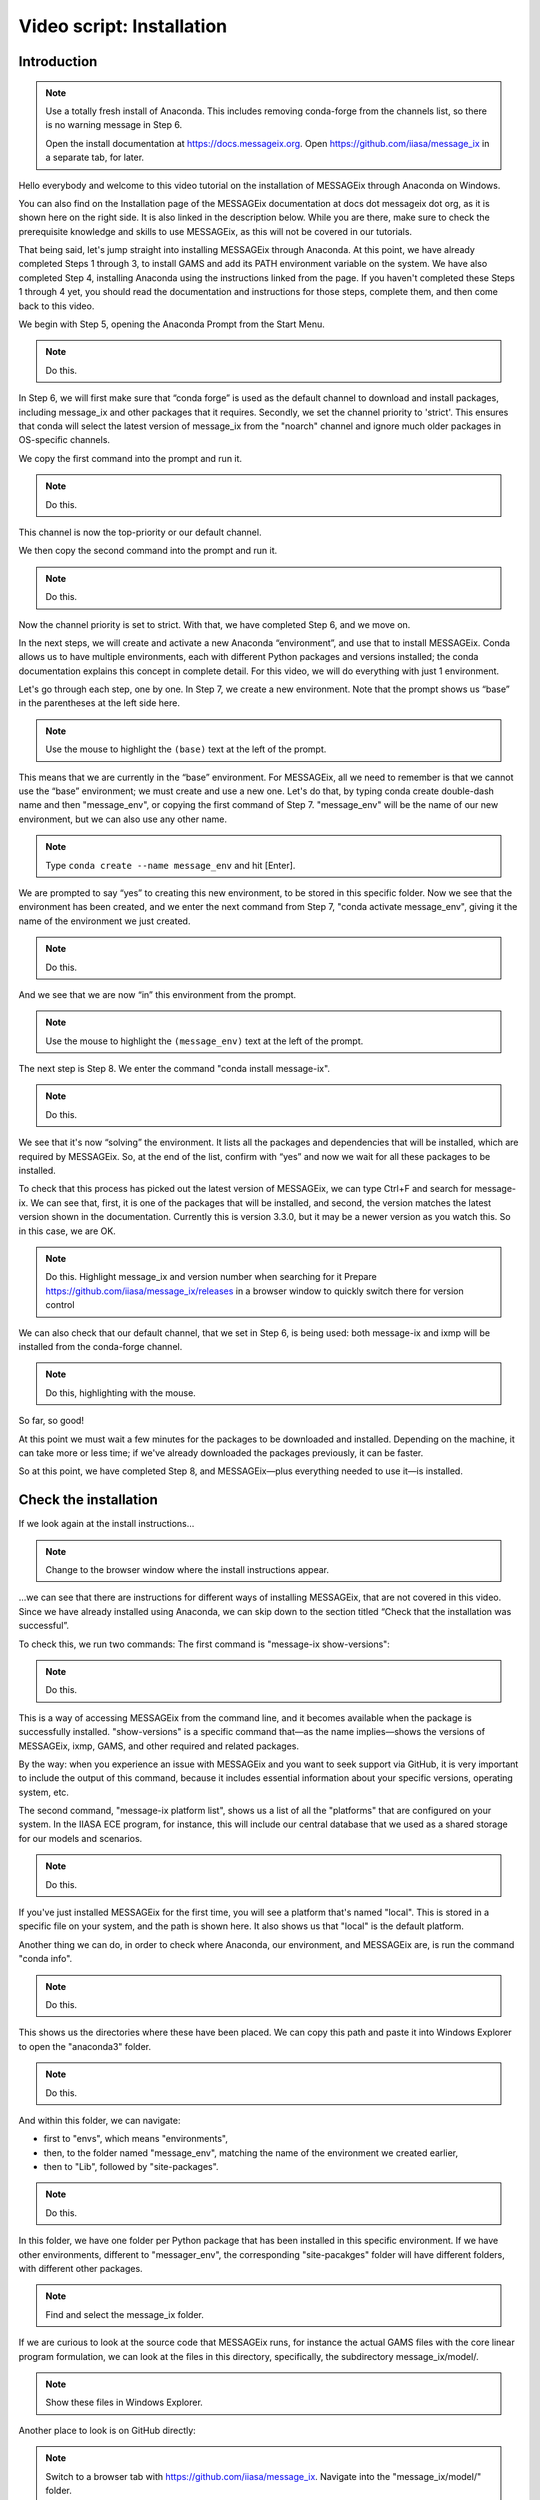 Video script: Installation
**************************

Introduction
============

.. note::

   Use a totally fresh install of Anaconda.
   This includes removing conda-forge from the channels list, so there is no warning message in Step 6.

   Open the install documentation at https://docs.messageix.org.
   Open https://github.com/iiasa/message_ix in a separate tab, for later.

Hello everybody and welcome to this video tutorial on the installation of MESSAGEix through Anaconda on Windows.

You can also find on the Installation page of the MESSAGEix documentation at docs dot messageix dot org, as it is shown here on the right side.
It is also linked in the description below.
While you are there, make sure to check the prerequisite knowledge and skills to use MESSAGEix, as this will not be covered in our tutorials.

That being said, let's jump straight into installing MESSAGEix through Anaconda.
At this point, we have already completed Steps 1 through 3, to install GAMS and add its PATH environment variable on the system.
We have also completed Step 4, installing Anaconda using the instructions linked from the page.
If you haven't completed these Steps 1 through 4 yet, you should read the documentation and instructions for those steps, complete them, and then come back to this video.

We begin with Step 5, opening the Anaconda Prompt from the Start Menu.

.. note::

   Do this.

In Step 6, we will first make sure that “conda forge” is used as the default channel to download and install packages, including message_ix and other packages that it requires.
Secondly, we set the channel priority to 'strict'.
This ensures that conda will select the latest version of message_ix from the "noarch" channel and ignore much older packages in OS-specific channels.

We copy the first command into the prompt and run it.

.. note::

   Do this.

This channel is now the top-priority or our default channel.

We then copy the second command into the prompt and run it.

.. note::

   Do this.

Now the channel priority is set to strict.
With that, we have completed Step 6, and we move on.

In the next steps, we will create and activate a new Anaconda “environment”, and use that to install MESSAGEix.
Conda allows us to have multiple environments, each with different Python packages and versions installed; the conda documentation explains this concept in complete detail.
For this video, we will do everything with just 1 environment.

Let's go through each step, one by one.
In Step 7, we create a new environment.
Note that the prompt shows us “base” in the parentheses at the left side here.

.. note::

   Use the mouse to highlight the ``(base)`` text at the left of the prompt.

This means that we are currently in the “base” environment.
For MESSAGEix, all we need to remember is that we cannot use the “base” environment; we must create and use a new one.
Let's do that, by typing conda create double-dash name and then "message_env", or copying the first command of Step 7.
"message_env" will be the name of our new environment, but we can also use any other name.

.. note::

   Type ``conda create --name message_env`` and hit [Enter].

We are prompted to say “yes” to creating this new environment, to be stored in this specific folder.
Now we see that the environment has been created, and we enter the next command from Step 7, "conda activate message_env", giving it the name of the environment we just created.

.. note::

   Do this.

And we see that we are now “in” this environment from the prompt.

.. note::

   Use the mouse to highlight the ``(message_env)`` text at the left of the prompt.

The next step is Step 8.
We enter the command "conda install message-ix".

.. note::

   Do this.

We see that it's now “solving” the environment.
It lists all the packages and dependencies that will be installed, which are required by MESSAGEix.
So, at the end of the list, confirm with “yes” and now we wait for all these packages to be installed.

To check that this process has picked out the latest version of MESSAGEix, we can type Ctrl+F and search for message-ix.
We can see that, first, it is one of the packages that will be installed, and second, the version matches the latest version shown in the documentation.
Currently this is version 3.3.0, but it may be a newer version as you watch this.
So in this case, we are OK.

.. note::

   Do this.
   Highlight message_ix and version number when searching for it
   Prepare https://github.com/iiasa/message_ix/releases in a browser window to quickly switch there for version control

We can also check that our default channel, that we set in Step 6, is being used: both message-ix and ixmp will be installed from the conda-forge channel.

.. note::

   Do this, highlighting with the mouse.

So far, so good!

At this point we must wait a few minutes for the packages to be downloaded and installed.
Depending on the machine, it can take more or less time; if we've already downloaded the packages previously, it can be faster.

So at this point, we have completed Step 8, and MESSAGEix—plus everything needed to use it—is installed.

Check the installation
======================

If we look again at the install instructions…

.. note::

   Change to the browser window where the install instructions appear.


…we can see that there are instructions for different ways of installing MESSAGEix, that are not covered in this video.
Since we have already installed using Anaconda, we can skip down to the section titled “Check that the installation was successful”.

To check this, we run two commands:
The first command is "message-ix show-versions":

.. note::

   Do this.

This is a way of accessing MESSAGEix from the command line, and it becomes available when the package is successfully installed.
"show-versions" is a specific command that—as the name implies—shows the versions of MESSAGEix, ixmp, GAMS, and other required and related packages.

By the way: when you experience an issue with MESSAGEix and you want to seek support via GitHub, it is very important to include the output of this command, because it includes essential information about your specific versions, operating system, etc.

The second command, "message-ix platform list", shows us a list of all the "platforms" that are configured on your system.
In the IIASA ECE program, for instance, this will include our central database that we used as a shared storage for our models and scenarios.

.. note::

   Do this.

If you've just installed MESSAGEix for the first time, you will see a platform that's named "local".
This is stored in a specific file on your system, and the path is shown here.
It also shows us that "local" is the default platform.

Another thing we can do, in order to check where Anaconda, our environment, and MESSAGEix are, is run the command "conda info".

.. note::

   Do this.

This shows us the directories where these have been placed.
We can copy this path and paste it into Windows Explorer to open the "anaconda3" folder.

.. note::

   Do this.

And within this folder, we can navigate:

- first to "envs", which means "environments",
- then, to the folder named "message_env", matching the name of the environment we created earlier,
- then to "Lib", followed by "site-packages".

.. note::

   Do this.

In this folder, we have one folder per Python package that has been installed in this specific environment.
If we have other environments, different to "messager_env", the corresponding "site-pacakges" folder will have different folders, with different other packages.

.. note::

   Find and select the message_ix folder.

If we are curious to look at the source code that MESSAGEix runs, for instance the actual GAMS files with the core linear program formulation, we can look at the files in this directory, specifically, the subdirectory message_ix/model/.

.. note::

   Show these files in Windows Explorer.

Another place to look is on GitHub directly:

.. note::

   Switch to a browser tab with https://github.com/iiasa/message_ix.
   Navigate into the "message_ix/model/" folder.

Equally, the code for the ixmp package, that handles the data storage underlying MESSAGEix, can also be found in "site-packages".


Download and start tutorials
============================

We've now installed and checked the installation of MESSAGEix.
The last thing we will cover in this video, and the first thing you will probably want to do if you are a new user, is to download and run the MESSAGEix tutorials.

Our team has developed a very rich set of example models that give you an introduction to the use of MESSAGEix, ixmp, and some of the many capabilities of the framework.

Complete information about these tutorials is available in the documentation…

.. note::

   Go to documentation, navigate to page about “Tutorials”.

…here on this page.

So we will cover the instructions under “Getting tutorial files” and “Running tutorials using Anaconda”.

The first step is to download the tutorial files.
Since these are a kind of learning aid, they are not automatically installed with the Python and GAMS code for MESSAGEix.
This is why we need to download them.

The "message-ix" program we already used has a command "dl" that does this for us.
We only need to choose a specific folder or directory where we want the downloaded tutorials to be placed.
In this case, let's put them into the Document folder—but they can also be placed anywhere else.
We use Windows Explorer to navigate to the Document folder, and then we copy the full path.

.. note::

   Do this.

Next, with that same environment "message_env" active, we run the command "message-ix dl " and then paste the path we just copied.

.. note::

    Do this.

We see that it receives some data and unzips it into that specific folder.
It is a very quick process, so we already see that this folder has appeared, and if we double-click on it, then we see the folder where our tutorials are stored in.

.. note::

   Do this.

The tutorials are in the form of Jupyter notebooks.
Remember - understanding and working with Jupyter notebooks is one of the prerequisite skills for learning MESSAGEix, these are listed in the documentation.
This video does not cover this.

The last thing we need to do in order to run the tutorials, is to install the "nb_conda" package for being able to run Jupyter.
So what we do is copy this command and paste it in out Anaconda Prompt and run it.

.. note::

   Do this.

It collects again some package meta data and solves the environment.
Here, please answer also with "Yes", so the specific packages can be downloaded.

As such, we want to start the Jupyter notebook server and use this to open the tutorials.
In order to do this, we want to switch the current working directory to this tutorial folder.
We again use Windows Explorer to copy the tutorials path, and then, in the Anaconda Prompt, we use the "cd" or "change directory" command, to move into that folder.

.. note::

   Do this.

Next, we run the command "jupyter notebook" to start Jupyter.

.. note::

   Do this.

A browser tab is automatically opened.
This shows the list of files and subfolders in this folder.
(If we "cd" to a different folder before running "jupyter notebook", we would see different files.)

As a last step, let's open one tutorial notebook, for the “Westeros baseline” tutorial.
We do this by clicking on the “Westeros” directory, and then on the file “westeros_baseline.ipynb.”

So a new browser tab opens with the tutorial.
The first thing we will need to check is that the “Kernel” which runs the notebook code is associated with the environment where we earlier installed MESSAGEix.
To do that, we click on “Kernel” in the menu, then “Change Kernel.”
An asterisk (\*) shows which environment is currently active.
As we can see, it appears by "message_env", so we know that this notebook is running in the correct environment.

We can then select the first cell and check that it runs correctly.
To do so, select the cell and hit Ctrl + Enter.

.. note::

   Do this.

The cell runs correctly, including the line "import ixmp".
This is a confirmation that ixmp (and MESSAGEix) are installed correctly, and can be loaded and used by the Python code in this tutorial notebook.

Conclusion
==========

And with that we've reached the end of this video.
Thank you for watching.
Please read the documentation and explore the tutorials to learn more about the capabilities of the MESSAGEix framework, the ixmp platform, and how to use them in research.


.. Captions of first attempt YouTube video
.. ~~~~~~~~~~~~~~~~~~~~~~~~~~~~~~~~~~~~~~~

.. This video follows up on a request of one of our September workshop participants that suggested that a video tutorial going through the installation steps of the MESSAGEix framework would be very useful.
